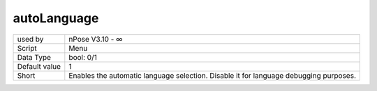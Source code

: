 .. _o_autoLanguage:

autoLanguage
^^^^^^^^^^^^

+---------------+----------------------------------------------------------+
| used by       | nPose V3.10 - ∞                                          |
+---------------+----------------------------------------------------------+
| Script        | Menu                                                     |
+---------------+----------------------------------------------------------+
| Data Type     | bool: 0/1                                                |
+---------------+----------------------------------------------------------+
| Default value | 1                                                        |
+---------------+----------------------------------------------------------+
| Short         | Enables the automatic language selection. Disable it for |
|               | language debugging purposes.                             |
+---------------+----------------------------------------------------------+

